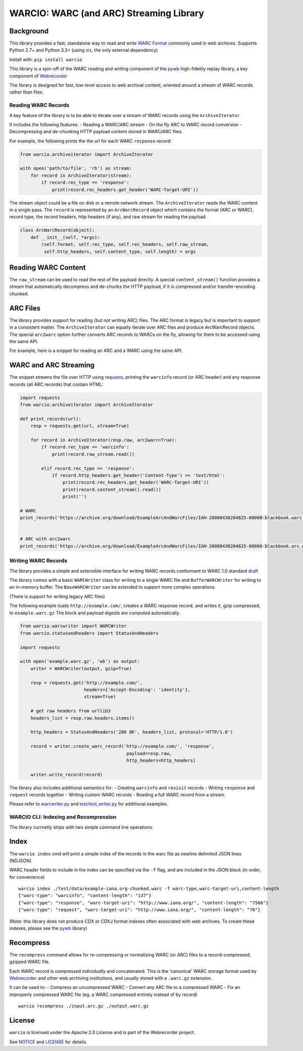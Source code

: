 WARCIO: WARC (and ARC) Streaming Library
========================================
.. image:: https://travis-ci.org/webrecorder/warcio.svg?branch=master
      :target: https://travis-ci.org/webrecorder/warcio
.. image:: https://coveralls.io/repos/github/webrecorder/warcio/badge.svg?branch=master
      :target: https://coveralls.io/github/webrecorder/warcio?branch=master


Background
~~~~~~~~~~

This library provides a fast, standalone way to read and write `WARC
Format <https://en.wikipedia.org/wiki/Web_ARChive>`__ commonly used in
web archives. Supports Python 2.7+ and Python 3.3+ (using
`six <https://pythonhosted.org/six/>`__, the only external dependency)

Install with: ``pip install warcio``

This library is a spin-off of the WARC reading and writing component of
the `pywb <https://github.com/ikreymer/pywb>`__ high-fidelity replay
library, a key component of
`Webrecorder <https://github.com/webrecorder/webrecorder>`__

The library is designed for fast, low-level access to web archival
content, oriented around a stream of WARC records rather than files.

Reading WARC Records
--------------------

A key feature of the library is to be able to iterate over a stream of
WARC records using the ``ArchiveIterator``

It includes the following features: - Reading a WARC/ARC stream - On the
fly ARC to WARC record conversion - Decompressing and de-chunking HTTP
payload content stored in WARC/ARC files.

For example, the following prints the the url for each WARC ``response``
record:

.. code:: python

    from warcio.archiveiterator import ArchiveIterator

    with open('path/to/file', 'rb') as stream:
        for record in ArchiveIterator(stream):
            if record.rec_type == 'response':
                print(record.rec_headers.get_header('WARC-Target-URI'))

The stream object could be a file on disk or a remote network stream.
The ``ArchiveIterator`` reads the WARC content in a single pass. The
``record`` is represented by an ``ArcWarcRecord`` object which contains
the format (ARC or WARC), record type, the record headers, http headers
(if any), and raw stream for reading the payload.

.. code:: python

    class ArcWarcRecord(object):
        def __init__(self, *args):
            (self.format, self.rec_type, self.rec_headers, self.raw_stream,
             self.http_headers, self.content_type, self.length) = args

Reading WARC Content
~~~~~~~~~~~~~~~~~~~~

The ``raw_stream`` can be used to read the rest of the payload directly.
A special ``content_stream()`` function provides a stream that
automatically decompress and de-chunks the HTTP payload, if it is
compressed and/or transfer-encoding chunked.

ARC Files
~~~~~~~~~

The library provides support for reading (but not writing ARC) files.
The ARC format is legacy but is important to support in a consistent
matter. The ``ArchiveIterator`` can equally iterate over ARC files and
produce ArcWarcRecord objects. The special ``arc2warc`` option further
converts ARC records to WARCs on the fly, allowing for them to be
accessed using the same API.

For example, here is a snippet for reading an ARC and a WARC using the
same API.

WARC and ARC Streaming
~~~~~~~~~~~~~~~~~~~~~~

The snippet streams the file over HTTP using
`requests <http://docs.python-requests.org/en/master/>`__, printing the
``warcinfo`` record (or ARC header) and any response records (all ARC
records) that contain HTML:

.. code:: python

    import requests
    from warcio.archiveiterator import ArchiveIterator

    def print_records(url):
        resp = requests.get(url, stream=True)

        for record in ArchiveIterator(resp.raw, arc2warc=True):
            if record.rec_type == 'warcinfo':
                print(record.raw_stream.read())

            elif record.rec_type == 'response':
                if record.http_headers.get_header('Content-Type') == 'text/html':
                    print(record.rec_headers.get_header('WARC-Target-URI'))
                    print(record.content_stream().read())
                    print('')

    # WARC
    print_records('https://archive.org/download/ExampleArcAndWarcFiles/IAH-20080430204825-00000-blackbook.warc.gz')


    # ARC with arc2warc
    print_records('https://archive.org/download/ExampleArcAndWarcFiles/IAH-20080430204825-00000-blackbook.arc.gz')


Writing WARC Records
--------------------

The library provides a simple and extensible interface for writing WARC
records conformant to WARC 1.0 standard
`draft <http://bibnum.bnf.fr/WARC/WARC_ISO_28500_version1_latestdraft.pdf>`__

The library comes with a basic ``WARCWriter`` class for writing to a
single WARC file and ``BufferWARCWriter`` for writing to an in-memory
buffer. The ``BaseWARCWriter`` can be extended to support more complex
operations.

(There is support for writing legacy ARC files)

The following example loads ``http://example.com/``, creates a WARC
response record, and writes it, gzip compressed, to ``example.warc.gz``
The block and payload digests are computed automatically.

.. code:: python

    from warcio.warcwriter import WARCWriter
    from warcio.statusandheaders import StatusAndHeaders

    import requests

    with open('example.warc.gz', 'wb') as output:
        writer = WARCWriter(output, gzip=True)

        resp = requests.get('http://example.com/',
                            headers={'Accept-Encoding': 'identity'},
                            stream=True)

        # get raw headers from urllib3
        headers_list = resp.raw.headers.items()

        http_headers = StatusAndHeaders('200 OK', headers_list, protocol='HTTP/1.0')

        record = writer.create_warc_record('http://example.com/', 'response',
                                            payload=resp.raw,
                                            http_headers=http_headers)

        writer.write_record(record)

The library also includes additional semantics for: - Creating
``warcinfo`` and ``revisit`` records - Writing ``response`` and
``request`` records together - Writing custom WARC records - Reading a
full WARC record from a stream

Please refer to `warcwriter.py <warcio/warcwriter.py>`__ and
`test/test\_writer.py <test/test_writer.py>`__ for additional examples.

WARCIO CLI: Indexing and Recompression
--------------------------------------

The library currnetly ships with two simple command line operations.

Index
~~~~~

The ``warcio index`` cmd will print a simple index of the records in the
warc file as newline delimited JSON lines (NDJSON).

WARC header fields to include in the index can be specified via the
``-f`` flag, and are included in the JSON block (in order, for
convenience)

::

    warcio index ./test/data/example-iana.org-chunked.warc -f warc-type,warc-target-uri,content-length
    {"warc-type": "warcinfo", "content-length": "137"}
    {"warc-type": "response", "warc-target-uri": "http://www.iana.org/", "content-length": "7566"}
    {"warc-type": "request", "warc-target-uri": "http://www.iana.org/", "content-length": "76"}

(Note: this library does not produce CDX or CDXJ format indexes often
associated with web archives. To create these indexes, please see the
`pywb <https://github.com/ikreymer/pywb>`__ library)

Recompress
~~~~~~~~~~

The ``recompress`` command allows for re-compressing or normalizing WARC
(or ARC) files to a record-compressed, gzipped WARC file.

Each WARC record is compressed individually and concatenated. This is
the 'canonical' WARC storage format used by
`Webrecorder <https://github.com/webrecorder/webrecorder>`__ and other
web archiving institutions, and usually stored with a ``.warc.gz``
extension.

It can be used to: - Compress an uncompressed WARC - Convert any ARC
file to a compressed WARC - Fix an improperly compressed WARC file (eg.
a WARC compressed entirely instead of by record)

::

    warcio recompress ./input.arc.gz ./output.warc.gz

License
~~~~~~~

``warcio`` is licensed under the Apache 2.0 License and is part of the
Webrecorder project.

See `NOTICE <NOTICE>`__ and `LICENSE <LICENSE>`__ for details.

